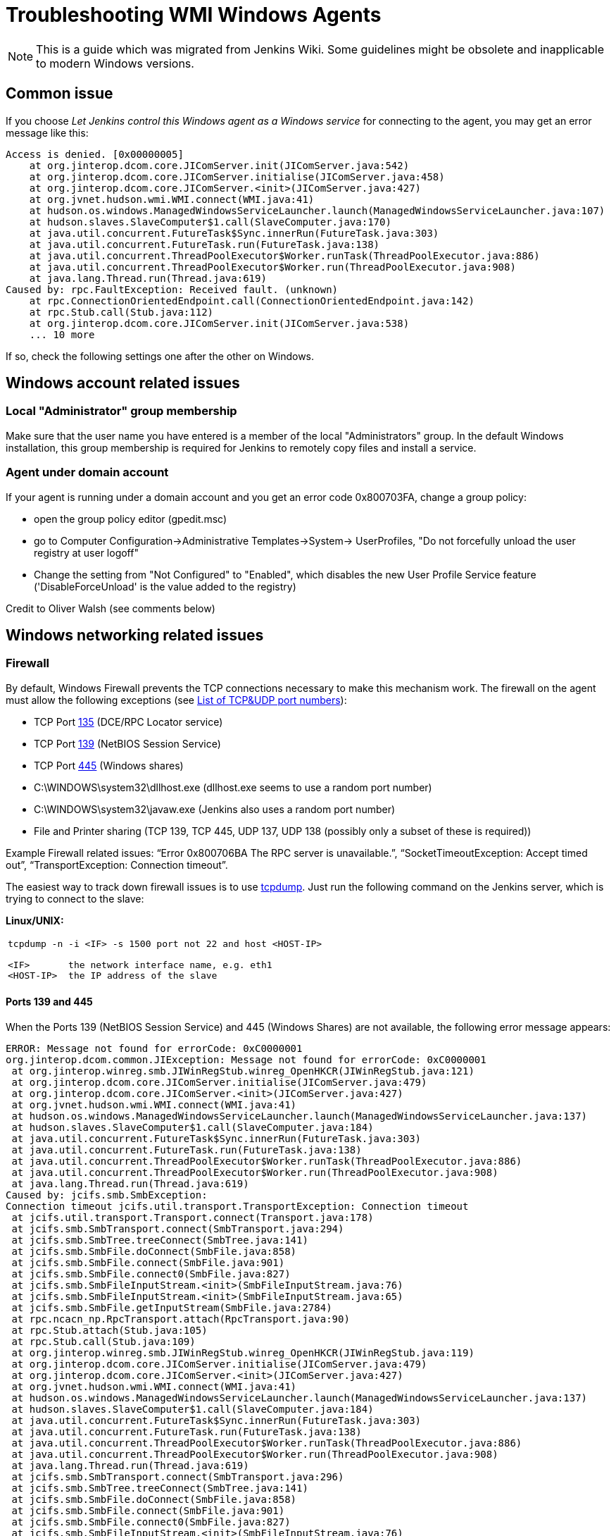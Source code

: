 = Troubleshooting WMI Windows Agents

NOTE: This is a guide which was migrated from Jenkins Wiki.
Some guidelines might be obsolete and inapplicable to modern Windows versions.

== Common issue

If you choose _Let Jenkins control this Windows agent as a Windows service_ for connecting to the agent, 
you may get an error message like this:

```
Access is denied. [0x00000005]
    at org.jinterop.dcom.core.JIComServer.init(JIComServer.java:542)
    at org.jinterop.dcom.core.JIComServer.initialise(JIComServer.java:458)
    at org.jinterop.dcom.core.JIComServer.<init>(JIComServer.java:427)
    at org.jvnet.hudson.wmi.WMI.connect(WMI.java:41)
    at hudson.os.windows.ManagedWindowsServiceLauncher.launch(ManagedWindowsServiceLauncher.java:107)
    at hudson.slaves.SlaveComputer$1.call(SlaveComputer.java:170)
    at java.util.concurrent.FutureTask$Sync.innerRun(FutureTask.java:303)
    at java.util.concurrent.FutureTask.run(FutureTask.java:138)
    at java.util.concurrent.ThreadPoolExecutor$Worker.runTask(ThreadPoolExecutor.java:886)
    at java.util.concurrent.ThreadPoolExecutor$Worker.run(ThreadPoolExecutor.java:908)
    at java.lang.Thread.run(Thread.java:619)
Caused by: rpc.FaultException: Received fault. (unknown)
    at rpc.ConnectionOrientedEndpoint.call(ConnectionOrientedEndpoint.java:142)
    at rpc.Stub.call(Stub.java:112)
    at org.jinterop.dcom.core.JIComServer.init(JIComServer.java:538)
    ... 10 more
```

If so, check the following settings one after the other on Windows.

== Windows account related issues

=== Local "Administrator" group membership

Make sure that the user name you have entered is a member of the local "Administrators" group. 
In the default Windows installation, 
this group membership is required for Jenkins to remotely copy files and install a service.

=== Agent under domain account

If your agent is running under a domain account and you get an error
code 0x800703FA, change a group policy:

* open the group policy editor (gpedit.msc)
* go to Computer Configuration->Administrative Templates->System->
UserProfiles, "Do not forcefully unload the user registry at user
logoff"
* Change the setting from "Not Configured" to "Enabled", which disables
the new User Profile Service feature ('DisableForceUnload' is the value
added to the registry)

Credit to Oliver Walsh (see comments below)

== Windows networking related issues

=== Firewall

By default, Windows Firewall prevents the TCP connections necessary to
make this mechanism work. The firewall on the agent must allow the
following exceptions (see
http://en.wikipedia.org/wiki/List_of_TCP_and_UDP_port_numbers[List of
TCP&UDP port numbers]):

* TCP Port http://www.speedguide.net/port.php?port=135[135] (DCE/RPC
Locator service)
* TCP Port http://www.speedguide.net/port.php?port=139[139] (NetBIOS
Session Service)
* TCP Port http://www.speedguide.net/port.php?port=445[445] (Windows
shares)

* C:\WINDOWS\system32\dllhost.exe (dllhost.exe seems to use a random
port number)
* C:\WINDOWS\system32\javaw.exe (Jenkins also uses a random port number)
* File and Printer sharing (TCP 139, TCP 445, UDP 137, UDP 138 (possibly
only a subset of these is required))

Example Firewall related issues:
"`+Error 0x800706BA The RPC server is unavailable.+`",
"`+SocketTimeoutException: Accept timed out+`",
"`+TransportException: Connection timeout+`".

The easiest way to track down firewall issues is to use
http://www.tcpdump.org/[tcpdump]. Just run the following command on the
Jenkins server, which is trying to connect to the slave:

*Linux/UNIX:*

[width="100%",cols="100%",]
|===
a|
....
tcpdump -n -i <IF> -s 1500 port not 22 and host <HOST-IP>

<IF>       the network interface name, e.g. eth1
<HOST-IP>  the IP address of the slave
....

|===

==== Ports 139 and 445

When the Ports 139 (NetBIOS Session Service) and 445 (Windows Shares)
are not available, the following error message appears:

```
ERROR: Message not found for errorCode: 0xC0000001
org.jinterop.dcom.common.JIException: Message not found for errorCode: 0xC0000001
 at org.jinterop.winreg.smb.JIWinRegStub.winreg_OpenHKCR(JIWinRegStub.java:121)
 at org.jinterop.dcom.core.JIComServer.initialise(JIComServer.java:479)
 at org.jinterop.dcom.core.JIComServer.<init>(JIComServer.java:427)
 at org.jvnet.hudson.wmi.WMI.connect(WMI.java:41)
 at hudson.os.windows.ManagedWindowsServiceLauncher.launch(ManagedWindowsServiceLauncher.java:137)
 at hudson.slaves.SlaveComputer$1.call(SlaveComputer.java:184)
 at java.util.concurrent.FutureTask$Sync.innerRun(FutureTask.java:303)
 at java.util.concurrent.FutureTask.run(FutureTask.java:138)
 at java.util.concurrent.ThreadPoolExecutor$Worker.runTask(ThreadPoolExecutor.java:886)
 at java.util.concurrent.ThreadPoolExecutor$Worker.run(ThreadPoolExecutor.java:908)
 at java.lang.Thread.run(Thread.java:619)
Caused by: jcifs.smb.SmbException:
Connection timeout jcifs.util.transport.TransportException: Connection timeout
 at jcifs.util.transport.Transport.connect(Transport.java:178)
 at jcifs.smb.SmbTransport.connect(SmbTransport.java:294)
 at jcifs.smb.SmbTree.treeConnect(SmbTree.java:141)
 at jcifs.smb.SmbFile.doConnect(SmbFile.java:858)
 at jcifs.smb.SmbFile.connect(SmbFile.java:901)
 at jcifs.smb.SmbFile.connect0(SmbFile.java:827)
 at jcifs.smb.SmbFileInputStream.<init>(SmbFileInputStream.java:76)
 at jcifs.smb.SmbFileInputStream.<init>(SmbFileInputStream.java:65)
 at jcifs.smb.SmbFile.getInputStream(SmbFile.java:2784)
 at rpc.ncacn_np.RpcTransport.attach(RpcTransport.java:90)
 at rpc.Stub.attach(Stub.java:105)
 at rpc.Stub.call(Stub.java:109)
 at org.jinterop.winreg.smb.JIWinRegStub.winreg_OpenHKCR(JIWinRegStub.java:119)
 at org.jinterop.dcom.core.JIComServer.initialise(JIComServer.java:479)
 at org.jinterop.dcom.core.JIComServer.<init>(JIComServer.java:427)
 at org.jvnet.hudson.wmi.WMI.connect(WMI.java:41)
 at hudson.os.windows.ManagedWindowsServiceLauncher.launch(ManagedWindowsServiceLauncher.java:137)
 at hudson.slaves.SlaveComputer$1.call(SlaveComputer.java:184)
 at java.util.concurrent.FutureTask$Sync.innerRun(FutureTask.java:303)
 at java.util.concurrent.FutureTask.run(FutureTask.java:138)
 at java.util.concurrent.ThreadPoolExecutor$Worker.runTask(ThreadPoolExecutor.java:886)
 at java.util.concurrent.ThreadPoolExecutor$Worker.run(ThreadPoolExecutor.java:908)
 at java.lang.Thread.run(Thread.java:619)
 at jcifs.smb.SmbTransport.connect(SmbTransport.java:296)
 at jcifs.smb.SmbTree.treeConnect(SmbTree.java:141)
 at jcifs.smb.SmbFile.doConnect(SmbFile.java:858)
 at jcifs.smb.SmbFile.connect(SmbFile.java:901)
 at jcifs.smb.SmbFile.connect0(SmbFile.java:827)
 at jcifs.smb.SmbFileInputStream.<init>(SmbFileInputStream.java:76)
 at jcifs.smb.SmbFileInputStream.<init>(SmbFileInputStream.java:65)
 at jcifs.smb.SmbFile.getInputStream(SmbFile.java:2784)
 at rpc.ncacn_np.RpcTransport.attach(RpcTransport.java:90)
 at rpc.Stub.attach(Stub.java:105)
 at rpc.Stub.call(Stub.java:109)
 at org.jinterop.winreg.smb.JIWinRegStub.winreg_OpenHKCR(JIWinRegStub.java:119)
 ... 10 more
....
```

=== Windows NAT blocking

This can occur whenever you've got a Jenkins server, and a newer version of Windows (e.g. 2008) on different network segments as an agent (has observed it on EC2). 
You'll get an error saying port 135 is unavailable even if you've opened it. 
There's a setting on the advanced tab of firewall rules, you must select "Allow Edge Traversal".
NAT is not security damn it!

== Windows registry related issues

=== Remote Communication Service

The Remote Communication Service "RemComSvc" must be running in order to launch commands remotely. 
If not started, Jenkins will try to (remotely) start this service, assuming it is well configured. 
If not, you may get an error like :

```
....
Checking if Java exists
ERROR: Failed to prepare Java
java.lang.reflect.UndeclaredThrowableException
....
```

In some cases (especially Windows 2008 R2) this can be caused by the lack of the Visual C++ runtime libraries needed by the service. 
If this is the case you will see an error in the windows event log similar to:

```
....
Activation context generation failed for "C:\Windows\RemComSvc.exe".
Dependent Assembly Microsoft.VC90.CRT,processorArchitecture="x86",publicKeyToken="1fc8b3b9a1e18e3b",type="win32",version="9.0.21022.8" could not be found.
Please use sxstrace.exe for detailed diagnosis.
....
```

To solve this issue install the http://www.microsoft.com/download/en/details.aspx?id=5582[Visual C++ 2008 x86] libraries.

The Remote Communication Service source code is a
https://github.com/jenkinsci/lib-windows-remote-command[part of Jenkins].

=== Remote Registry Service

The Remote Registry service must be running in order to install the Jenkins service, but it may be stopped on your computer.  
This is especially true for Windows Vista and above, where it is disabled by default.  
If it is not running, you may get an error like this:

```
....
Message not found for errorCode: 0xC0000034
 org.jinterop.dcom.common.JIException: Message not found for errorCode: 0xC0000034
     at org.jinterop.winreg.smb.JIWinRegStub.winreg_OpenHKCR(JIWinRegStub.java:121)
     at org.jinterop.dcom.core.JIComServer.initialise(JIComServer.java:479)
     at org.jinterop.dcom.core.JIComServer.<init>(JIComServer.java:427)
     at org.jvnet.hudson.wmi.WMI.connect(WMI.java:41)
     at hudson.os.windows.ManagedWindowsServiceLauncher.launch(ManagedWindowsServiceLauncher.java:107)
     at hudson.slaves.SlaveComputer$1.call(SlaveComputer.java:178)
     at java.util.concurrent.FutureTask$Sync.innerRun(FutureTask.java:334)
     at java.util.concurrent.FutureTask.run(FutureTask.java:166)
     at java.util.concurrent.ThreadPoolExecutor.runWorker(ThreadPoolExecutor.java:1110)
     at java.util.concurrent.ThreadPoolExecutor$Worker.run(ThreadPoolExecutor.java:603)
     at java.lang.Thread.run(Thread.java:636)
 Caused by: jcifs.smb.SmbException: The system cannot find the file specified.
     at jcifs.smb.SmbTransport.checkStatus(SmbTransport.java:542)
     at jcifs.smb.SmbTransport.send(SmbTransport.java:644)
     at jcifs.smb.SmbSession.send(SmbSession.java:242)
     at jcifs.smb.SmbTree.send(SmbTree.java:111)
     at jcifs.smb.SmbFile.send(SmbFile.java:729)
     at jcifs.smb.SmbFile.open0(SmbFile.java:934)
     at jcifs.smb.SmbFile.open(SmbFile.java:951)
     at jcifs.smb.SmbFileOutputStream.<init>(SmbFileOutputStream.java:142)
     at jcifs.smb.TransactNamedPipeOutputStream.<init>(TransactNamedPipeOutputStream.java:32)
     at jcifs.smb.SmbNamedPipe.getNamedPipeOutputStream(SmbNamedPipe.java:187)
     at rpc.ncacn_np.RpcTransport.attach(RpcTransport.java:91)
     at rpc.Stub.attach(Stub.java:105)
     at rpc.Stub.call(Stub.java:109)
     at org.jinterop.winreg.smb.JIWinRegStub.winreg_OpenHKCR(JIWinRegStub.java:119)
     ... 10 more
....
```

If so, start the control panel, open "Administrative Tools" then "Services" 
Locate the Remote Registry service on the list, and click "Start this service"

=== Enable Remote Registry Access on Windows 7 and above

By default Windows 7 and above will still deny remote access to the registry, even if the Remote Registry service is started. 
To test this, try to connect to your agent's registry via regedit on another machine.
If you get a similar error ("Access is denied"), run powershell as an administrator on the agent, and execute Enable-PSRemoting. 
Reboot for good measure, and try launching the agent again.

== Windows security related issues

=== Local Security Settings

. Start the control panel, go to "Administrative Tools", then "Local
Security Policy". This will open up the "local security settings" window
. Go to "Local Policies" > "Security Options" > "Network access: Sharing
and security model for local accounts." Change that to "Classic."

NOTE: This only applies to Windows computers that are not a part of a domain
(http://technet.microsoft.com/en-us/library/cc786449(WS.10).aspx[reference])

=== WBEM Scripting Locator

On current Windows systems, Jenkins requires access to the "WBEM Scripting Locator". 
The following steps allow that:

. Launch 'regedit' (as Administrator)
. Find (Ctrl+F) the following registry key:
"\{76A64158-CB41-11D1-8B02-00600806D9B6}" (it's in
HKEY_CLASSES_ROOT\CLSID)
. Right click and select 'Permissions'
. Change owner to administrators group (Advanced...).
. Change permissions for administrators group. Grant Full Control.
. Change owner back to TrustedInstaller (user is "NT
Service\TrustedInstaller" on local machine)
. Restart Remote Registry Service (Administrative Tools / Services)

Credit to Florian Vogle http://wiki.hudson-ci.org/display/HUDSON/Windows+slaves+fail+to+start+via+DCOM[on
the Hudson wiki].

=== Access is denied error

When you get an error like "Access is denied. [0x00000005]",
apply the following patch to the registry:

* HKEY_LOCAL_MACHINE\SOFTWARE\Microsoft\Windows\CurrentVersion\Policies\System
* create or modify 32-bit DWORD: LocalAccountTokenFilterPolicy
* set the value to: 1

Credit to Arturas Sirvinskas

=== Remote Agent - Windows returned error code 0x8001ffff

On Windows 2008 R2 (64bits), if you see a message like this:

```
....
ERROR: Message not found for errorCode: 0x8001FFFF
org.jinterop.dcom.common.JIException: Message not found for errorCode: 0x8001FFFF
 at org.jinterop.dcom.core.JIComServer.init(JIComServer.java:546)
 at org.jinterop.dcom.core.JIComServer.initialise(JIComServer.java:458)
 at org.jinterop.dcom.core.JIComServer.<init>(JIComServer.java:427)
 at org.jvnet.hudson.wmi.WMI.connect(WMI.java:59)
 at hudson.os.windows.ManagedWindowsServiceLauncher.launch(ManagedWindowsServiceLauncher.java:218)
 at org.jenkinsci.plugins.vSphereCloudLauncher.launch(vSphereCloudLauncher.java:198)
 at hudson.slaves.SlaveComputer$1.call(SlaveComputer.java:204)
 at java.util.concurrent.FutureTask$Sync.innerRun(Unknown Source)
 at java.util.concurrent.FutureTask.run(Unknown Source)
 at java.util.concurrent.ThreadPoolExecutor$Worker.runTask(Unknown Source)
 at java.util.concurrent.ThreadPoolExecutor$Worker.run(Unknown Source)
 at java.lang.Thread.run(Unknown Source)
Caused by: java.net.SocketTimeoutException
 at sun.nio.ch.SocketAdaptor$SocketInputStream.read(Unknown Source)
 at sun.nio.ch.ChannelInputStream.read(Unknown Source)
 at org.jinterop.dcom.transport.JIComTransport.receive(JIComTransport.java:146)
 at rpc.DefaultConnection.receiveFragment(DefaultConnection.java:182)
 at rpc.DefaultConnection.receive(DefaultConnection.java:68)
 at rpc.ConnectionOrientedEndpoint.receive(ConnectionOrientedEndpoint.java:227)
 at rpc.ConnectionOrientedEndpoint.bind(ConnectionOrientedEndpoint.java:181)
 at rpc.ConnectionOrientedEndpoint.rebind(ConnectionOrientedEndpoint.java:153)
 at org.jinterop.dcom.transport.JIComEndpoint.rebindEndPoint(JIComEndpoint.java:40)
 at org.jinterop.dcom.core.JIComServer.init(JIComServer.java:535)
 ... 11 more
....
```

To resolve these issues, you may need to disable NTLMv2
authentication.
To turn off the NTLMv2 authentication:

. Run regedit to edit the registry.
. Locate the following registry key:
HKEY_LOCAL_MACHINE\System\CurrentControlSet\Control\Lsa.
. Locate the value named LMCompatibilityLevel, and change the DWORD
value to 2 (send NTLM authentication only).
. Close regedit and restart the machine.

Taken from https://support.quest.com/SolutionDetail.aspx?id=SOL86281

== Windows installation related issues

=== Configuration of the agent if the Jenkins master  changed the address

Make sure to check out logs of the starting service. 
If you are changing configuration of the jenkins it is possible that the agent tries to connect to old masters address.
To fix this:

. on the agent: stop jenkins windows service (if not already dead)
. on the master: go to Jenkins > Manage Jenkins > Configure System, and
copy value from 'Jenkins URL' parameter
. on the agent: edit jenkins-slave.xml and alter there service/arguments
section to reflect new url of the server, copied in the previous step,
save config
. on the agent: start jenkins service and check logs if anything else fails.

=== .NET Framework

On Windows XP / 2003, if you see a message like this:

```
....
Installing the Hudson slave service
No more data is available. [0x00000103]
org.jinterop.dcom.common.JIException: No more data is available. [0x00000103]
    at org.jinterop.winreg.smb.JIWinRegStub.winreg_EnumKey(JIWinRegStub.java:390)
    at hudson.util.jna.DotNet.isInstalled(DotNet.java:81)
    at hudson.os.windows.ManagedWindowsServiceLauncher.launch(ManagedWindowsServiceLauncher.java:117)
    at hudson.slaves.SlaveComputer$1.call(SlaveComputer.java:180)
    at java.util.concurrent.FutureTask$Sync.innerRun(FutureTask.java:334)
    at java.util.concurrent.FutureTask.run(FutureTask.java:166)
    at java.util.concurrent.ThreadPoolExecutor.runWorker(ThreadPoolExecutor.java:1110)
    at java.util.concurrent.ThreadPoolExecutor$Worker.run(ThreadPoolExecutor.java:603)
    at java.lang.Thread.run(Thread.java:636)
Caused by: org.jinterop.dcom.common.JIRuntimeException: No more data is available. [0x00000103]
    at org.jinterop.winreg.IJIWinReg$enumKey.read(IJIWinReg.java:762)
    at ndr.NdrObject.decode(NdrObject.java:19)
    at rpc.ConnectionOrientedEndpoint.call(ConnectionOrientedEndpoint.java:138)
    at rpc.Stub.call(Stub.java:112)
    at org.jinterop.winreg.smb.JIWinRegStub.winreg_EnumKey(JIWinRegStub.java:386)
    ... 8 more
....
```


Then try upgrading .NET framework to ver 3.5SP1.

Taken from
http://n4.nabble.com/exception-when-winxp-slaves-launch-No-more-data-is-available-0x00000103-td386006.html

== Windows 64bit installation related issues

See page comments below for various tips on using a Windows 64bit agent (Windows 7 or Server 2008.

Make sure the Java bin directory is in your system path, e.g. \Program Files
(x86)\Java\jre6\bin or \Windows\SYSWOW64

WARNING: You must have the path to the JRE that is installed in \Windows\SYSWOW64.
For example, when my system updated to Java 7 someone had to update the PATH to point at the new JRE or starting the agent just silently failed.

If this bugs you, then
upvote https://issues.jenkins-ci.org/browse/JENKINS-16061
and https://issues.jenkins-ci.org/browse/JENKINS-14559

=== Windows 2008 R2 (64bit)

This is an attempt to describe what I had to do on a clean Windows 2008 R2 (64bit) install to get it to work:

. Turned off the firewall (this could be configured correctly to be
safer, but I didn't care since its in a firewalled "safe" part of the
net)
. Installed
the http://www.microsoft.com/download/en/details.aspx?id=5582[Visual C++
Redist]
. Changed the permissions on the TrustedInstaller registry key (see
above).
. Added the Java "/bin" directory to "PATH"

=== Windows Server 2012 (64bit)

An error like
"`+jcifs.util.transport.TransportException, java.net.SocketException: Connection reset+`" means
the server is requiring SMB 2 protocol, which isn't currently supported
(https://issues.jenkins-ci.org/browse/JENKINS-46255[JENKINS-46255]).

Enable SMB1 on the server with the following PowerShell script:

```powershell
Enable-WindowsOptionalFeature -Online -FeatureName smb1protocol
Set-SmbServerConfiguration -EnableSMB1Protocol $true
```

To connect to Windows Server 2012+, change permission for following registry key to Full Control:

-
HKEY_LOCAL_MACHINE\SOFTWARE\Classes\Wow6432Node\CLSID\{72C24DD5-D70A-438B-8A42-98424B88AFB8}

- HKEY_CLASSES_ROOT\CLSID\{76A64158-CB41-11D1-8B02-00600806D9B6}

. Launch 'regedit' (as Administrator)
. Find (Ctrl+F) the following registry key:
"\{72C24DD5-D70A-438B-8A42-98424B88AFB8}" in
HKEY_LOCAL_MACHINE\SOFTWARE\Classes\Wow6432Node\CLSID\
. Right click and select 'Permissions'
. Change owner to administrators group (Advanced...).
. Change permissions for Administrators group. Grant Full Control.
. Change owner back to TrustedInstaller (user is "NT
Service\TrustedInstaller" on local machine)
. Repeat the steps 1-6 for
HKEY_CLASSES_ROOT\CLSID\{76A64158-CB41-11D1-8B02-00600806D9B6}
. Restart Remote Registry Service (Administrative Tools / Services)

Or via PowerShell like this:

```powershell
$user = [System.Security.Principal.NTAccount]"$env:userdomain\$env:username"
$key = [Microsoft.Win32.Registry]::ClassesRoot.OpenSubKey(
  "CLSID\{76A64158-CB41-11D1-8B02-00600806D9B6}", "ReadWriteSubTree", "TakeOwnership")
$acl=$key.GetAccessControl()
$acl.SetOwner($user)
$key.SetAccessControl($acl)
$rule = New-Object System.Security.AccessControl.RegistryAccessRule(
    [System.Security.Principal.NTAccount]"Administrators",
    "FullControl", "ContainerInherit", "None", "Allow")
$acl.AddAccessRule($rule)
$key.SetAccessControl($acl)

```

=== Windows Server 2016+

In Windows Server 2016+, PowerShell needs to request the needed privileges first, that can be done with the script:

```powershell
function enable-privilege {
 param(
  [ValidateSet(
   "SeAssignPrimaryTokenPrivilege", "SeAuditPrivilege", "SeBackupPrivilege",
   "SeChangeNotifyPrivilege", "SeCreateGlobalPrivilege", "SeCreatePagefilePrivilege",
   "SeCreatePermanentPrivilege", "SeCreateSymbolicLinkPrivilege", "SeCreateTokenPrivilege",
   "SeDebugPrivilege", "SeEnableDelegationPrivilege", "SeImpersonatePrivilege", "SeIncreaseBasePriorityPrivilege",
   "SeIncreaseQuotaPrivilege", "SeIncreaseWorkingSetPrivilege", "SeLoadDriverPrivilege",
   "SeLockMemoryPrivilege", "SeMachineAccountPrivilege", "SeManageVolumePrivilege",
   "SeProfileSingleProcessPrivilege", "SeRelabelPrivilege", "SeRemoteShutdownPrivilege",
   "SeRestorePrivilege", "SeSecurityPrivilege", "SeShutdownPrivilege", "SeSyncAgentPrivilege",
   "SeSystemEnvironmentPrivilege", "SeSystemProfilePrivilege", "SeSystemtimePrivilege",
   "SeTakeOwnershipPrivilege", "SeTcbPrivilege", "SeTimeZonePrivilege", "SeTrustedCredManAccessPrivilege",
   "SeUndockPrivilege", "SeUnsolicitedInputPrivilege")]
  $Privilege, $ProcessId = $pid, [Switch] $Disable
 )
 $definition = @'
 using System;
 using System.Runtime.InteropServices;
 public class AdjPriv
 {
  [DllImport("advapi32.dll", ExactSpelling = true, SetLastError = true)]
  internal static extern bool AdjustTokenPrivileges(IntPtr htok, bool disall, ref TokPriv1Luid newst, int len, IntPtr prev, IntPtr relen);
  [DllImport("advapi32.dll", ExactSpelling = true, SetLastError = true)]
  internal static extern bool OpenProcessToken(IntPtr h, int acc, ref IntPtr phtok);
  [DllImport("advapi32.dll", SetLastError = true)]
  internal static extern bool LookupPrivilegeValue(string host, string name, ref long pluid);
  [StructLayout(LayoutKind.Sequential, Pack = 1)]
  internal struct TokPriv1Luid {
   public int Count;
   public long Luid;
   public int Attr;
  }
  public static bool EnablePrivilege(long processHandle, string privilege, bool disable) {
   bool retVal;
   IntPtr hproc = new IntPtr(processHandle);
   IntPtr htok = IntPtr.Zero;
   retVal = OpenProcessToken(hproc, 0x28, ref htok);
   TokPriv1Luid tp;
   tp.Count = 1;
   tp.Luid = 0;
   tp.Attr = disable ? 0 : 2;
   retVal = LookupPrivilegeValue(null, privilege, ref tp.Luid);
   retVal = AdjustTokenPrivileges(htok, false, ref tp, 0, IntPtr.Zero, IntPtr.Zero);
   return retVal;
  }
 }
'@
 $processHandle = (Get-Process -id $ProcessId).Handle
 $type = Add-Type $definition -PassThru
 $type[0]::EnablePrivilege($processHandle, $Privilege, $Disable)
}
enable-privilege SeTakeOwnershipPrivilege
enable-privilege SeRestorePrivilege
```


The user that is used for logging on also needs the permission "Log on as a service":

. To open *Local Security Policy*, click *Start*, point to *Control Panel*, point to *Administrative Tools*, and then double-click *Local Security Policy*.
. In the console tree, double-click *Local Policies*, and then click *User Rights Assignment*.
. In the details pane, double-click *Log on as a service.*
.  Click *Add User or Group*, and then add the appropriate account to the list of accounts that possess the *Log on as a service* right.

See
also https://technet.microsoft.com/en-us/library/cc794944(v=ws.10).aspx  .
If the service is not starting (both from Jenkins or manually), check that you have the .NET Framework 3.5 SP1 installed.

Follow these steps if you encounter errors during the installation of the Framework:
https://stackoverflow.com/questions/14192244/offline-installer-for-net-3-5-sp1-not-working

== If all else fails...

Check the jenkins-slave.err file in the jenkins path on your intended agent. 
This will typically give more information on the specific error being encountered when failing to launch the agent service.

If you have KB2661256 installed, you can refer to
https://issues.jenkins-ci.org/browse/JENKINS-15596[this issue].
Please file an issue about the problem with the stack trace, with information like Windows versions, so that we can take a look.


